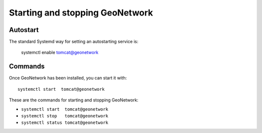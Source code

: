 .. _setup_gn_startup:

################################
Starting and stopping GeoNetwork
################################

Autostart
=========

The standard Systemd way for setting an autostarting service is:

   systemctl enable tomcat@geonetwork
   

Commands
========

Once GeoNetwork has been installed, you can start it with::

   systemctl start  tomcat@geonetwork

These are the commands for starting and stopping GeoNetwork:

- ``systemctl start  tomcat@geonetwork``
- ``systemctl stop   tomcat@geonetwork``
- ``systemctl status tomcat@geonetwork``
